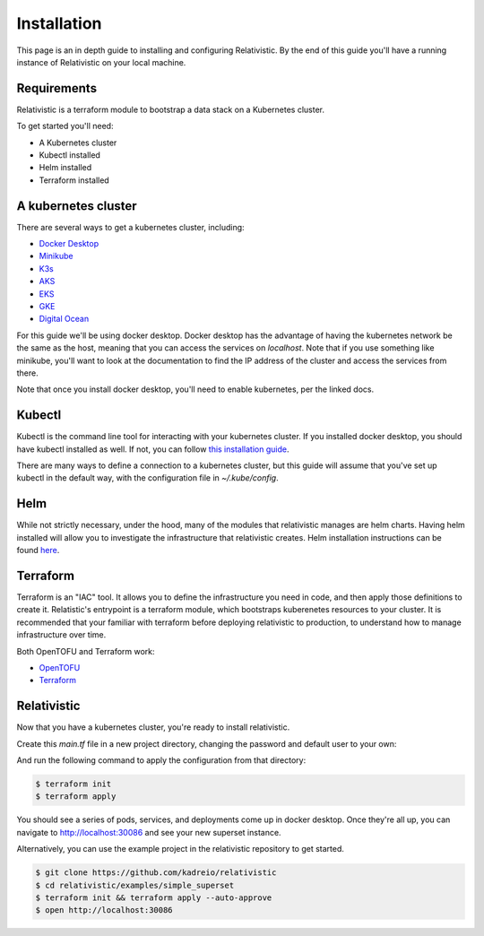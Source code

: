 Installation
=====

.. _installation:

This page is an in depth guide to installing and configuring Relativistic. By the end of this guide you'll have a running instance of Relativistic on your local machine.

Requirements
------------

Relativistic is a terraform module to bootstrap a data stack on a Kubernetes cluster.

To get started you'll need:

.. rst-class:: tight-list

- A Kubernetes cluster
- Kubectl installed
- Helm installed
- Terraform installed


A kubernetes cluster
--------------------

There are several ways to get a kubernetes cluster, including:

.. rst-class:: tight-list

- `Docker Desktop <https://docs.docker.com/desktop/kubernetes/>`_
- `Minikube <https://minikube.sigs.k8s.io/docs/start/>`_
- `K3s <https://k3s.io/>`_
- `AKS <https://learn.microsoft.com/en-us/azure/aks/quickstart-cli>`_
- `EKS <https://aws.amazon.com/eks/>`_
- `GKE <https://cloud.google.com/kubernetes-engine>`_
- `Digital Ocean <https://www.digitalocean.com/products/kubernetes/>`_

For this guide we'll be using docker desktop. Docker desktop has the advantage of having the kubernetes network be the same as the host, meaning that you can access the services on `localhost`. Note that if you use something like minikube, you'll want to look at the documentation to find the IP address of the cluster and access the services from there.

Note that once you install docker desktop, you'll need to enable kubernetes, per the linked docs.

Kubectl
-------

Kubectl is the command line tool for interacting with your kubernetes cluster. If you installed docker desktop, you should have kubectl installed as well. If not, you can follow `this installation guide <https://kubernetes.io/docs/tasks/tools/>`_.

There are many ways to define a connection to a kubernetes cluster, but this guide will assume that you've set up kubectl in the default way, with the configuration file in `~/.kube/config`.

Helm
----

While not strictly necessary, under the hood, many of the modules that relativistic manages are helm charts. Having helm installed will allow you to investigate the infrastructure that relativistic creates. Helm installation instructions can be found `here <https://helm.sh/docs/intro/install/>`_.

Terraform
---------

Terraform is an "IAC" tool. It allows you to define the infrastructure you need in code, and then apply those definitions to create it. Relatistic's entrypoint is a terraform module, which bootstraps kuberenetes resources to your cluster. It is recommended that your familiar with terraform before deploying relativistic to production, to understand how to manage infrastructure over time.

Both OpenTOFU and Terraform work:

.. rst-class:: tight-list

- `OpenTOFU <https://github.com/opentofu/opentofu>`_
- `Terraform <https://developer.hashicorp.com/terraform/install>`_


Relativistic
------------

Now that you have a kubernetes cluster, you're ready to install relativistic.

Create this `main.tf` file in a new project directory, changing the password and default user to your own:

.. code-block:: terraform
   :force:

   provider "kubernetes" {
      config_path = "~/.kube/config"
   }

   provider "helm" {
      kubernetes {
         config_path = "~/.kube/config"
      }
   }

   module "relativistic" {
      source = "github.com/kadreio/relativistic.git?ref=v0.0.4-rc1"

      superset_enabled = true
      superset_default_password = "starting_password_to_change"
      superset_default_user = "you@yourcompany.com"
      superset_secret_key = random_string.cookie_key.result
      superset_local_exposed_port = 30086
   }

   resource "random_string" "cookie_key" {
      length  = 32
      special = false
   }

And run the following command to apply the configuration from that directory:

.. code-block:: console
   
   $ terraform init
   $ terraform apply

You should see a series of pods, services, and deployments come up in docker desktop. Once they're all up, you can navigate to http://localhost:30086 and see your new superset instance.


Alternatively, you can use the example project in the relativistic repository to get started.

.. code-block:: console

   $ git clone https://github.com/kadreio/relativistic
   $ cd relativistic/examples/simple_superset
   $ terraform init && terraform apply --auto-approve
   $ open http://localhost:30086